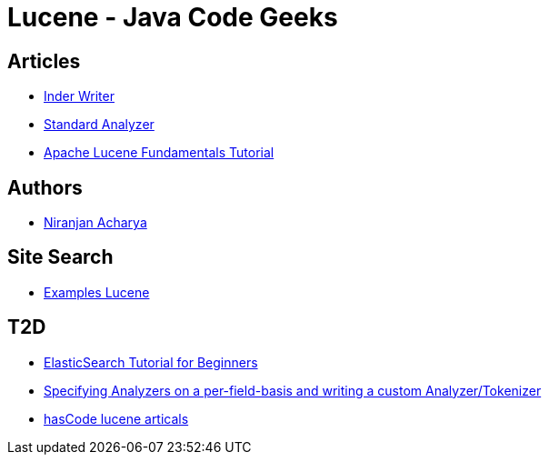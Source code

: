 = Lucene - Java Code Geeks

== Articles

* http://examples.javacodegeeks.com/core-java/apache/lucene/lucene-indexwriter-example/[Inder Writer]
* http://examples.javacodegeeks.com/core-java/apache/lucene/lucene-standardanalyzer-example/[Standard Analyzer]
* http://www.javacodegeeks.com/2015/09/apache-lucene-fundamentals.html[Apache Lucene Fundamentals Tutorial]

== Authors

* http://examples.javacodegeeks.com/author/niranjan-acharya/[Niranjan Acharya]

== Site Search

* http://examples.javacodegeeks.com/?s=lucene[Examples Lucene]

== T2D

* http://examples.javacodegeeks.com/elasticsearch/elasticsearch-tutorial-beginners/[ElasticSearch Tutorial for Beginners]
* http://www.hascode.com/2014/07/lucene-by-example-specifying-analyzers-on-a-per-field-basis-and-writing-a-custom-analyzertokenizer/[Specifying Analyzers on a per-field-basis and writing a custom Analyzer/Tokenizer]
* http://www.hascode.com/tag/lucene/[hasCode lucene articals]
